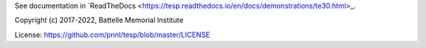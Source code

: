 See documentation in `ReadTheDocs <https://tesp.readthedocs.io/en/docs/demonstrations/te30.html>_.

Copyright (c) 2017-2022, Battelle Memorial Institute

License: https://github.com/pnnl/tesp/blob/master/LICENSE

